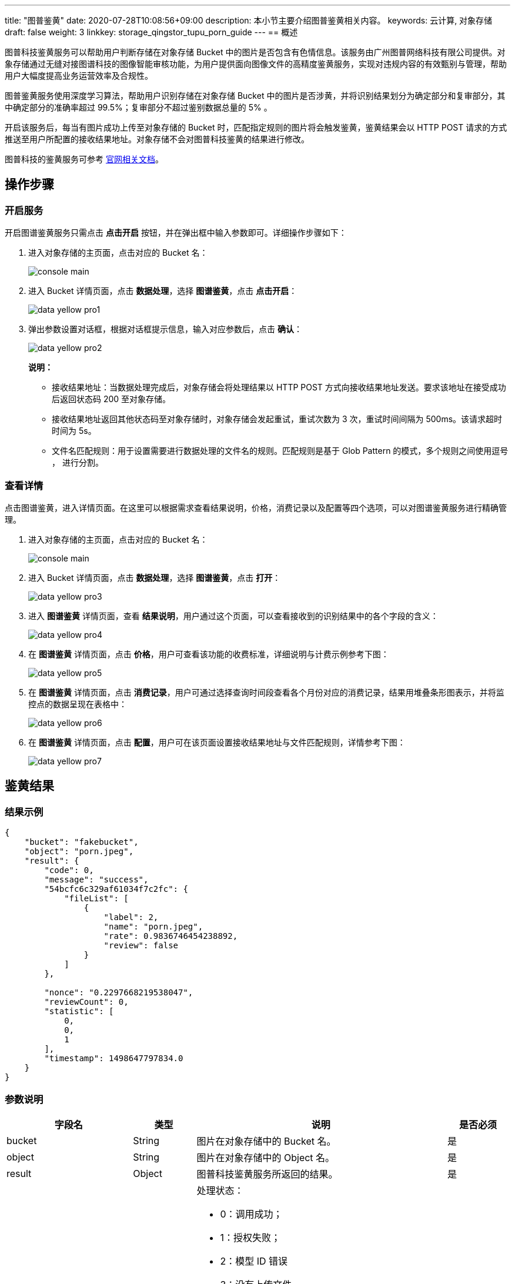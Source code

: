 ---
title: "图普鉴黄"
date: 2020-07-28T10:08:56+09:00
description: 本小节主要介绍图普鉴黄相关内容。
keywords: 云计算, 对象存储
draft: false
weight: 3
linkkey: storage_qingstor_tupu_porn_guide
---
== 概述

图普科技鉴黄服务可以帮助用户判断存储在对象存储 Bucket 中的图片是否包含有色情信息。该服务由广州图普网络科技有限公司提供。对象存储通过无缝对接图谱科技的图像智能审核功能，为用户提供面向图像文件的高精度鉴黄服务，实现对违规内容的有效甄别与管理，帮助用户大幅度提高业务运营效率及合规性。

图普鉴黄服务使用深度学习算法，帮助用户识别存储在对象存储 Bucket 中的图片是否涉黄，并将识别结果划分为确定部分和复审部分，其中确定部分的准确率超过 99.5%；复审部分不超过鉴别数据总量的 5% 。

开启该服务后，每当有图片成功上传至对象存储的 Bucket 时，匹配指定规则的图片将会触发鉴黄，鉴黄结果会以 HTTP POST 请求的方式推送至用户所配置的接收结果地址。对象存储不会对图普科技鉴黄的结果进行修改。

图普科技的鉴黄服务可参考 link:http://cloud.doc.tuputech.com/zh/API/image/[官网相关文档]。

== 操作步骤

=== 开启服务

开启图谱鉴黄服务只需点击 *点击开启* 按钮，并在弹出框中输入参数即可。详细操作步骤如下：

. 进入对象存储的主页面，点击对应的 Bucket 名：
+
image::/images/cloud_service/storage/object_storage/console_main.png[]

. 进入 Bucket 详情页面，点击 *数据处理*，选择 *图谱鉴黄*，点击 *点击开启*：
+
image::/images/cloud_service/storage/object_storage/data_yellow_pro1.png[]

. 弹出参数设置对话框，根据对话框提示信息，输入对应参数后，点击 *确认*：
+
image::/images/cloud_service/storage/object_storage/data_yellow_pro2.png[]
+
*说明：*

* 接收结果地址：当数据处理完成后，对象存储会将处理结果以 HTTP POST 方式向接收结果地址发送。要求该地址在接受成功后返回状态码 200 至对象存储。
* 接收结果地址返回其他状态码至对象存储时，对象存储会发起重试，重试次数为 3 次，重试时间间隔为 500ms。该请求超时时间为 5s。
* 文件名匹配规则：用于设置需要进行数据处理的文件名的规则。匹配规则是基于 Glob Pattern 的模式，多个规则之间使用逗号 `，` 进行分割。

=== 查看详情

点击图谱鉴黄，进入详情页面。在这里可以根据需求查看结果说明，价格，消费记录以及配置等四个选项，可以对图谱鉴黄服务进行精确管理。

. 进入对象存储的主页面，点击对应的 Bucket 名：
+
image::/images/cloud_service/storage/object_storage/console_main.png[]

. 进入 Bucket 详情页面，点击 *数据处理*，选择 *图谱鉴黄*，点击 *打开*：
+
image::/images/cloud_service/storage/object_storage/data_yellow_pro3.png[]

. 进入 *图谱鉴黄* 详情页面，查看 *结果说明*，用户通过这个页面，可以查看接收到的识别结果中的各个字段的含义：
+
image::/images/cloud_service/storage/object_storage/data_yellow_pro4.png[]

. 在 *图谱鉴黄* 详情页面，点击 *价格*，用户可查看该功能的收费标准，详细说明与计费示例参考下图：
+
image::/images/cloud_service/storage/object_storage/data_yellow_pro5.png[]

. 在 *图谱鉴黄* 详情页面，点击 *消费记录*，用户可通过选择查询时间段查看各个月份对应的消费记录，结果用堆叠条形图表示，并将监控点的数据呈现在表格中：
+
image::/images/cloud_service/storage/object_storage/data_yellow_pro6.png[]

. 在 *图谱鉴黄* 详情页面，点击 *配置*，用户可在该页面设置接收结果地址与文件匹配规则，详情参考下图：
+
image::/images/cloud_service/storage/object_storage/data_yellow_pro7.png[]

== 鉴黄结果

=== 结果示例

[source,shell]
----
{
    "bucket": "fakebucket",
    "object": "porn.jpeg",
    "result": {
        "code": 0,
        "message": "success",
        "54bcfc6c329af61034f7c2fc": {
            "fileList": [
                {
                    "label": 2,
                    "name": "porn.jpeg",
                    "rate": 0.9836746454238892,
                    "review": false
                }
            ]
        },

        "nonce": "0.2297668219538047",
        "reviewCount": 0,
        "statistic": [
            0,
            0,
            1
        ],
        "timestamp": 1498647797834.0
    }
}
----

=== 参数说明
[cols="2,1,4a,1", options="header"]
|===
| 字段名 | 类型 | 说明 | 是否必须

| bucket
| String
| 图片在对象存储中的 Bucket 名。
| 是

| object
| String
| 图片在对象存储中的 Object 名。
| 是

| result
| Object
| 图普科技鉴黄服务所返回的结果。
| 是

| code
| Int
| 处理状态：

* 0：调用成功；
* 1：授权失败；
* 2：模型 ID 错误
* 3：没有上传文件
* 4：API 版本号错误
* 5：API 版本已弃用
* 6：secretId 错误
* 7：任务 Id 错误，secretId 不能调用该任务
* 8：secretId 状态异常
* 9：尚未上传证书
* 100：服务器错误
* 101：未知错误。
| 是

| message
| String
| 与 code 对应的具体状态描述信息。
| 是

| 54bcfc6c329af61034f7c2fc
| String
| 图普科技定义的作为鉴黄任务的 TaskID 。
| 是

| fileList
| Array
| 具体的处理结果列表。
| 是

| rate
| Float
| 介于 0 ～ 1 之间的浮点数，表示该图像被识别为某个分类的概率值。概率越高，识别准确度越高。可参考此值确定需要人工复审的界限。
| 是

| label
| Int
| 介于 0 ～ 2 之间的整数，表示该图像被判定为哪个分类，其中

* 0：色情
* 1：性感
* 2：正常
| 是

|review
|Boolean
|是否需要人工复审该图片。

* true：需要
* false：不需要
|是

| statistic
| Array
| 图像机器判定结果统计数组，分别对应判定 label 为 0 ～ 2 的数据总量。
| 否

| reviewCount
| Int
| 需要人工复审的图片数量。
| 否

| nonce
| String
| 随机数。
| 是

| timestamp
| Float
| 当前鉴黄服务器的 Unix 时间戳。
| 是
|===
